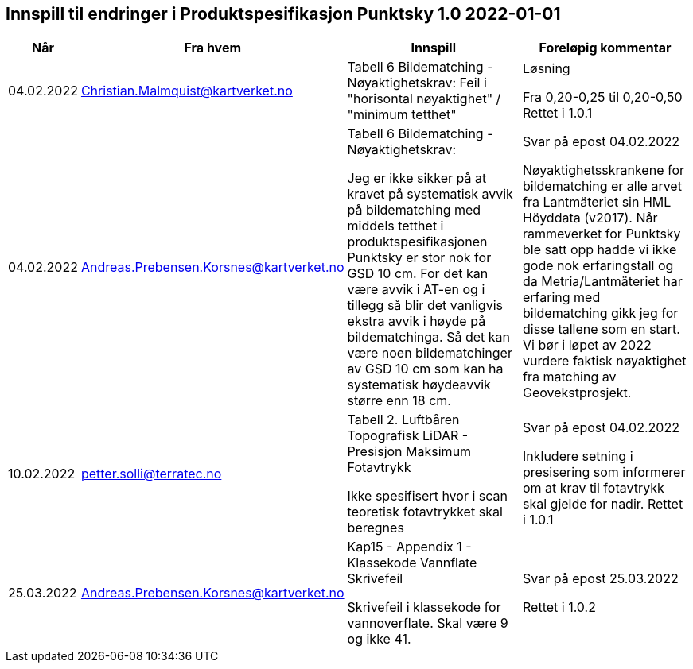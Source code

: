 == Innspill til endringer i Produktspesifikasjon Punktsky 1.0 2022-01-01

[cols="10,15,40,35", options="header"]
|===
|Når
|Fra hvem
|Innspill
|Foreløpig kommentar


| 04.02.2022
| Christian.Malmquist@kartverket.no
| Tabell 6 Bildematching - Nøyaktighetskrav: 
Feil i "horisontal nøyaktighet" / "minimum tetthet"
| Løsning 


Fra 0,20-0,25 til 0,20-0,50
Rettet i 1.0.1



| 04.02.2022
| Andreas.Prebensen.Korsnes@kartverket.no
| Tabell 6 Bildematching - Nøyaktighetskrav: 

Jeg er ikke sikker på at kravet på systematisk avvik på bildematching med middels tetthet i produktspesifikasjonen Punktsky er stor nok for GSD 10 cm. For det kan være avvik i AT-en og i tillegg så blir det vanligvis ekstra avvik i høyde på bildematchinga. Så det kan være noen bildematchinger av GSD 10 cm som kan ha systematisk høydeavvik større enn 18 cm.

| Svar på epost 04.02.2022 

Nøyaktighetsskrankene for bildematching er alle arvet fra Lantmäteriet sin HML Höyddata (v2017). Når rammeverket for Punktsky ble satt opp hadde vi ikke gode nok erfaringstall og da Metria/Lantmäteriet har erfaring med bildematching gikk jeg for disse tallene som en start. Vi bør i løpet av 2022 vurdere faktisk nøyaktighet fra matching av Geovekstprosjekt. 

| 10.02.2022
| petter.solli@terratec.no
| Tabell 2. Luftbåren Topografisk LiDAR - Presisjon Maksimum Fotavtrykk

Ikke spesifisert hvor i scan teoretisk fotavtrykket skal beregnes

| Svar på epost 04.02.2022 

Inkludere setning i presisering som informerer om at krav til fotavtrykk skal gjelde for nadir.
Rettet i 1.0.1

| 25.03.2022
| Andreas.Prebensen.Korsnes@kartverket.no
| Kap15 - Appendix 1 - Klassekode Vannflate Skrivefeil

Skrivefeil i klassekode for vannoverflate. Skal være 9 og ikke 41. 

| Svar på epost 25.03.2022 

Rettet i 1.0.2


|===
